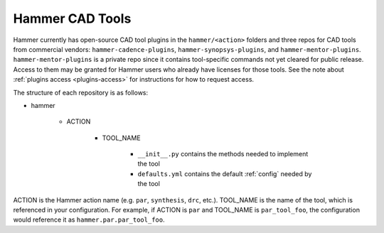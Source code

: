 .. _cad-tools:

Hammer CAD Tools
===============================

Hammer currently has open-source CAD tool plugins in the ``hammer/<action>`` folders and three repos for CAD tools from commercial vendors: ``hammer-cadence-plugins``, ``hammer-synopsys-plugins``, and ``hammer-mentor-plugins``. ``hammer-mentor-plugins`` is a private repo since it contains tool-specific commands not yet cleared for public release. Access to them may be granted for Hammer users who already have licenses for those tools. See the note about :ref:`plugins access <plugins-access>` for instructions for how to request access.

The structure of each repository is as follows:

* hammer

    * ACTION

        * TOOL_NAME

            * ``__init__.py`` contains the methods needed to implement the tool
            * ``defaults.yml`` contains the default :ref:`config` needed by the tool
        
        
ACTION is the Hammer action name (e.g. ``par``, ``synthesis``, ``drc``, etc.).
TOOL_NAME is the name of the tool, which is referenced in your configuration.
For example, if ACTION is ``par`` and TOOL_NAME is ``par_tool_foo``, the configuration would reference it as ``hammer.par.par_tool_foo``.
